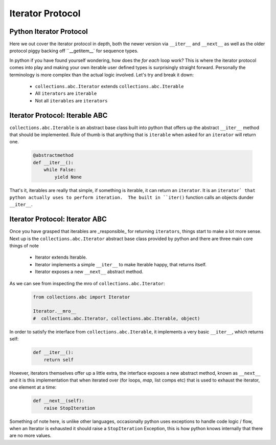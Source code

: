 Iterator Protocol
=========================

Python Iterator Protocol
-------------------------

Here we out cover the iterator protocol in depth, both the newer version via
``__iter__`` and ``__next__`` as well as the older protocol piggy backing
off ``__getitem__` for sequence types.

In python if you have found yourself wondering, how does the `for each` loop
work?  This is where the iterator protocol comes into play and making your
own iterable user defined types is surprisingly straight forward.  Personally
the terminology is more complex than the actual logic involved.  Let's
try and break it down:

    * ``collections.abc.Iterator`` extends ``collections.abc.Iterable``
    * All ``iterators`` are ``iterable``
    * Not all ``iterables`` are ``iterators``

Iterator Protocol: Iterable ABC
--------------------------------

``collections.abc.Iterable`` is an abstract base class built into python
that offers up the abstract ``__iter__`` method that should be implemented.
Rule of thumb is that anything that is ``iterable`` when asked for an
``iterator`` will return one.

    .. code-block:: python

        @abstractmethod
        def __iter__():
            while False:
                yield None

That's it, iterables are really that simple, if something is iterable, it can
return an ``iterator``.  It is an ``iterator` that python actually uses to
perform iteration.  The built in ``iter()`` function calls an objects
dunder ``__iter__``.

Iterator Protocol: Iterator ABC
--------------------------------

Once you have grasped that iterables are _responsible_ for returning ``iterators``,
things start to make a lot more sense.  Next up is the ``collections.abc.Iterator``
abstract base class provided by python and there are three main core things of note

    * Iterator extends Iterable.
    * Iterator implements a simple ``__iter__`` to make Iterable happy, that returns itself.
    * Iterator exposes a new ``__next__`` abstract method.

As we can see from inspecting the mro of ``collections.abc.Iterator``:

    .. code-block:: python

        from collections.abc import Iterator

        Iterator.__mro__
        #  collections.abc.Iterator, collections.abc.Iterable, object)


In order to satisfy the interface from ``collections.abc.Iterable``, it
implements a very basic ``__iter__``, which returns self:

    .. code-block:: python

        def __iter__():
            return self

However, iterators themselves offer up a little extra, the interface exposes
a new abstract method, known as ``__next__`` and it is this implementation
that when iterated over (for loops, `map`, list comps etc) that is used to
exhaust the iterator, one element at a time:

    .. code-block:: python

        def __next__(self):
            raise StopIteration

Something of note here, is unlike other languages, occasionally python uses
exceptions to handle code logic / flow, when an Iterator is exhausted it
should raise a ``StopIteration`` Exception, this is how python knows internally that
there are no more values.

